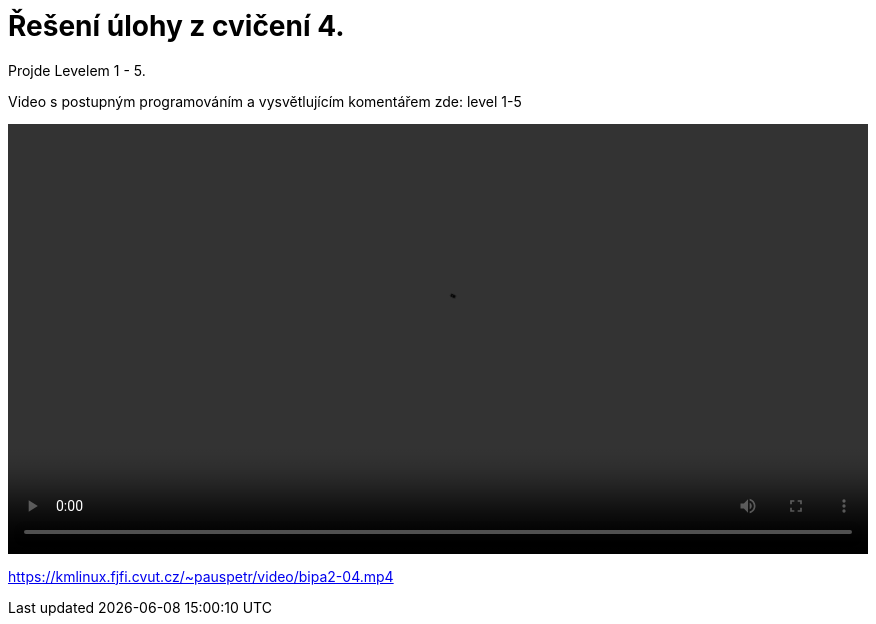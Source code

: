 = Řešení úlohy z cvičení 4.

Projde Levelem 1 - 5. 

Video s postupným programováním a vysvětlujícím komentářem zde: level 1-5
++++
<video width="100%"  controls>
  <source src="https://kmlinux.fjfi.cvut.cz/~pauspetr/video/bipa2-04.mp4" type="video/mp4">
</video>
++++
https://kmlinux.fjfi.cvut.cz/~pauspetr/video/bipa2-04.mp4